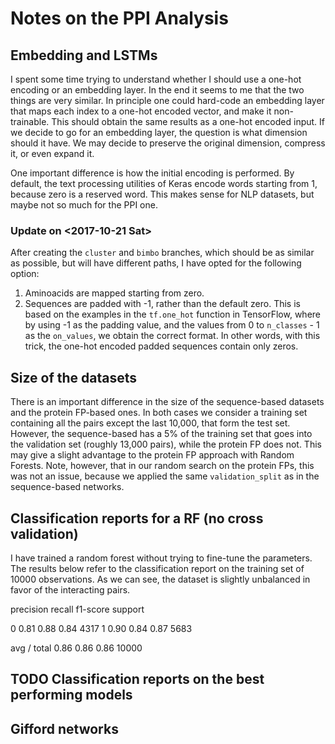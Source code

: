 * Notes on the PPI Analysis

** Embedding and LSTMs
I spent some time trying to understand whether I should use a one-hot encoding or an embedding layer. In the end it seems to me that the two things are very similar. In principle one could hard-code an embedding layer that maps each index to a one-hot encoded vector, and make it non-trainable. This should obtain the same results as a one-hot encoded input. If we decide to go for an embedding layer, the question is what dimension should it have. We may decide to preserve the original dimension, compress it, or even expand it.

One important difference is how the initial encoding is performed. By default, the text processing utilities of Keras encode words starting from 1, because zero is a reserved word. This makes sense for NLP datasets, but maybe not so much for the PPI one.

*** Update on <2017-10-21 Sat>
After creating the =cluster= and =bimbo= branches, which should be as similar as possible, but will have different paths, I have opted for the following option:

1. Aminoacids are mapped starting from zero.
2. Sequences are padded with -1, rather than the default zero. This is based on the examples in the =tf.one_hot= function in TensorFlow, where by using -1 as the padding value, and the values from 0 to =n_classes= - 1 as the =on_values=, we obtain the correct format. In other words, with this trick, the one-hot encoded padded sequences contain only zeros.

** Size of the datasets
There is an important difference in the size of the sequence-based datasets and the protein FP-based ones. In both cases we consider a training set containing all the pairs except the last 10,000, that form the test set. However, the sequence-based has a 5% of the training set that goes into the validation set (roughly 13,000 pairs), while the protein FP does not. This may give a slight advantage to the protein FP approach with Random Forests. Note, however, that in our random search on the protein FPs, this was not an issue, because we applied the same =validation_split= as in the sequence-based networks.

** Classification reports for a RF (no cross validation)
I have trained a random forest without trying to fine-tune the parameters. The results below refer to the classification report on the training set of 10000 observations. As we can see, the dataset is slightly unbalanced in favor of the interacting pairs.

             precision    recall  f1-score   support

          0       0.81      0.88      0.84      4317
          1       0.90      0.84      0.87      5683

avg / total       0.86      0.86      0.86     10000



** TODO Classification reports on the best performing models

** Gifford networks

